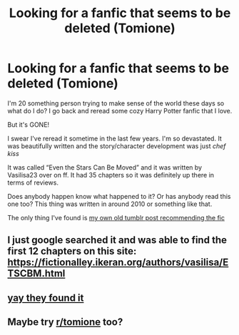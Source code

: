 #+TITLE: Looking for a fanfic that seems to be deleted (Tomione)

* Looking for a fanfic that seems to be deleted (Tomione)
:PROPERTIES:
:Author: iwsmajor
:Score: 0
:DateUnix: 1603901290.0
:DateShort: 2020-Oct-28
:FlairText: Request
:END:
I'm 20 something person trying to make sense of the world these days so what do I do? I go back and reread some cozy Harry Potter fanfic that I love.

But it's GONE!

I swear I've reread it sometime in the last few years. I'm so devastated. It was beautifully written and the story/character development was just /chef kiss/

It was called “Even the Stars Can Be Moved” and it was written by Vasilisa23 over on ff. It had 35 chapters so it was definitely up there in terms of reviews.

Does anybody happen know what happened to it? Or has anybody read this one too? This thing was written in around 2010 or something like that.

The only thing I've found is [[https://wheretheworldscollide.tumblr.com/post/123255411656/my-tomione-fic-rec-list][my own old tumblr post recommending the fic]]


** I just google searched it and was able to find the first 12 chapters on this site: [[https://fictionalley.ikeran.org/authors/vasilisa/ETSCBM.html]]
:PROPERTIES:
:Author: stardust-22
:Score: 2
:DateUnix: 1606196240.0
:DateShort: 2020-Nov-24
:END:


** [[https://www.reddit.com/r/FanFiction/comments/jjqir6/looking_for_a_fanfic_that_seems_to_be_deleted/?utm_source=share&utm_medium=ios_app&utm_name=iossmf][yay they found it]]
:PROPERTIES:
:Author: iwsmajor
:Score: 1
:DateUnix: 1603926469.0
:DateShort: 2020-Oct-29
:END:


** Maybe try [[/r/tomione][r/tomione]] too?
:PROPERTIES:
:Author: sailingg
:Score: 1
:DateUnix: 1604169048.0
:DateShort: 2020-Oct-31
:END:
